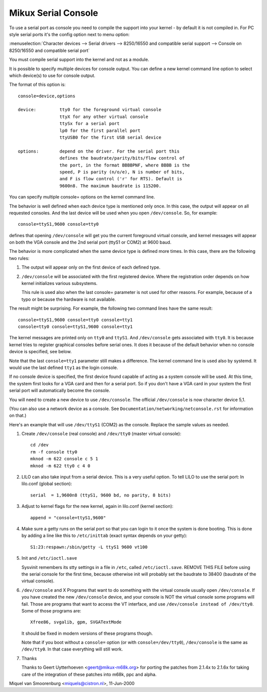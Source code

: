 .. _serial_console:

Mikux Serial Console
====================

To use a serial port as console you need to compile the support into your
kernel - by default it is not compiled in. For PC style serial ports
it's the config option next to menu option:

:menuselection:`Character devices --> Serial drivers --> 8250/16550 and compatible serial support --> Console on 8250/16550 and compatible serial port`

You must compile serial support into the kernel and not as a module.

It is possible to specify multiple devices for console output. You can
define a new kernel command line option to select which device(s) to
use for console output.

The format of this option is::

	console=device,options

	device:		tty0 for the foreground virtual console
			ttyX for any other virtual console
			ttySx for a serial port
			lp0 for the first parallel port
			ttyUSB0 for the first USB serial device

	options:	depend on the driver. For the serial port this
			defines the baudrate/parity/bits/flow control of
			the port, in the format BBBBPNF, where BBBB is the
			speed, P is parity (n/o/e), N is number of bits,
			and F is flow control ('r' for RTS). Default is
			9600n8. The maximum baudrate is 115200.

You can specify multiple console= options on the kernel command line.

The behavior is well defined when each device type is mentioned only once.
In this case, the output will appear on all requested consoles. And
the last device will be used when you open ``/dev/console``.
So, for example::

	console=ttyS1,9600 console=tty0

defines that opening ``/dev/console`` will get you the current foreground
virtual console, and kernel messages will appear on both the VGA
console and the 2nd serial port (ttyS1 or COM2) at 9600 baud.

The behavior is more complicated when the same device type is defined more
times. In this case, there are the following two rules:

1. The output will appear only on the first device of each defined type.

2. ``/dev/console`` will be associated with the first registered device.
   Where the registration order depends on how kernel initializes various
   subsystems.

   This rule is used also when the last console= parameter is not used
   for other reasons. For example, because of a typo or because
   the hardware is not available.

The result might be surprising. For example, the following two command
lines have the same result::

	console=ttyS1,9600 console=tty0 console=tty1
	console=tty0 console=ttyS1,9600 console=tty1

The kernel messages are printed only on ``tty0`` and ``ttyS1``. And
``/dev/console`` gets associated with ``tty0``. It is because kernel
tries to register graphical consoles before serial ones. It does it
because of the default behavior when no console device is specified,
see below.

Note that the last ``console=tty1`` parameter still makes a difference.
The kernel command line is used also by systemd. It would use the last
defined ``tty1`` as the login console.

If no console device is specified, the first device found capable of
acting as a system console will be used. At this time, the system
first looks for a VGA card and then for a serial port. So if you don't
have a VGA card in your system the first serial port will automatically
become the console.

You will need to create a new device to use ``/dev/console``. The official
``/dev/console`` is now character device 5,1.

(You can also use a network device as a console.  See
``Documentation/networking/netconsole.rst`` for information on that.)

Here's an example that will use ``/dev/ttyS1`` (COM2) as the console.
Replace the sample values as needed.

1. Create ``/dev/console`` (real console) and ``/dev/tty0`` (master virtual
   console)::

     cd /dev
     rm -f console tty0
     mknod -m 622 console c 5 1
     mknod -m 622 tty0 c 4 0

2. LILO can also take input from a serial device. This is a very
   useful option. To tell LILO to use the serial port:
   In lilo.conf (global section)::

     serial  = 1,9600n8 (ttyS1, 9600 bd, no parity, 8 bits)

3. Adjust to kernel flags for the new kernel,
   again in lilo.conf (kernel section)::

     append = "console=ttyS1,9600"

4. Make sure a getty runs on the serial port so that you can login to
   it once the system is done booting. This is done by adding a line
   like this to ``/etc/inittab`` (exact syntax depends on your getty)::

     S1:23:respawn:/sbin/getty -L ttyS1 9600 vt100

5. Init and ``/etc/ioctl.save``

   Sysvinit remembers its stty settings in a file in ``/etc``, called
   ``/etc/ioctl.save``. REMOVE THIS FILE before using the serial
   console for the first time, because otherwise init will probably
   set the baudrate to 38400 (baudrate of the virtual console).

6. ``/dev/console`` and X
   Programs that want to do something with the virtual console usually
   open ``/dev/console``. If you have created the new ``/dev/console`` device,
   and your console is NOT the virtual console some programs will fail.
   Those are programs that want to access the VT interface, and use
   ``/dev/console instead of /dev/tty0``. Some of those programs are::

     Xfree86, svgalib, gpm, SVGATextMode

   It should be fixed in modern versions of these programs though.

   Note that if you boot without a ``console=`` option (or with
   ``console=/dev/tty0``), ``/dev/console`` is the same as ``/dev/tty0``.
   In that case everything will still work.

7. Thanks

   Thanks to Geert Uytterhoeven <geert@mikux-m68k.org>
   for porting the patches from 2.1.4x to 2.1.6x for taking care of
   the integration of these patches into m68k, ppc and alpha.

Miquel van Smoorenburg <miquels@cistron.nl>, 11-Jun-2000
